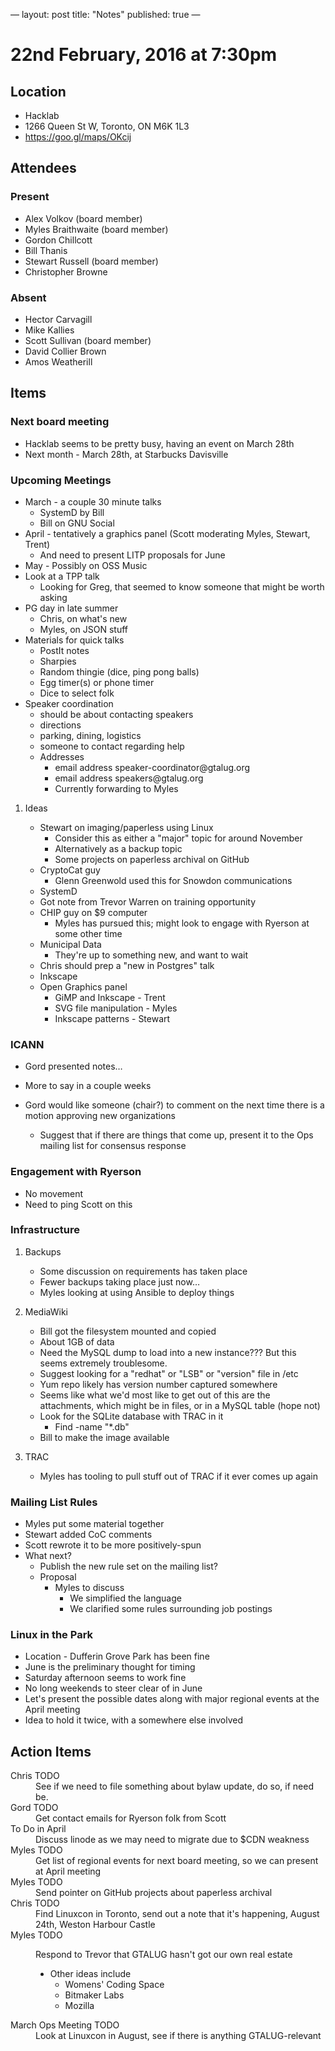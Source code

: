 ---
layout: post
title: "Notes"
published: true
---

* 22nd February, 2016 at 7:30pm

** Location
  - Hacklab
  - 1266 Queen St W, Toronto, ON M6K 1L3
  - <https://goo.gl/maps/OKcij>


** Attendees

*** Present

- Alex Volkov (board member)
- Myles Braithwaite  (board member)
- Gordon Chillcott
- Bill Thanis
- Stewart Russell (board member)
- Christopher Browne

*** Absent

- Hector Carvagill
- Mike Kallies
- Scott Sullivan (board member)
- David Collier Brown
- Amos Weatherill

** Items

*** Next board meeting

 - Hacklab seems to be pretty busy, having an event on March 28th
 - Next month - March 28th, at Starbucks Davisville
  
*** Upcoming Meetings
 - March - a couple 30 minute talks
   - SystemD by Bill
   - Bill on GNU Social
 - April - tentatively a graphics panel (Scott moderating Myles, Stewart, Trent)
   - And need to present LITP proposals for June
 - May - Possibly on OSS Music
 - Look at a TPP talk
   - Looking for Greg, that seemed to know someone that might be worth asking
 - PG day in late summer
   - Chris, on what's new
   - Myles, on JSON stuff
 - Materials for quick talks
   - PostIt notes
   - Sharpies
   - Random thingie (dice, ping pong balls)
   - Egg timer(s) or phone timer
   - Dice to select folk
 - Speaker coordination
   - should be about contacting speakers
   - directions
   - parking, dining, logistics
   - someone to contact regarding help
   - Addresses
     - email address speaker-coordinator@gtalug.org
     - email address speakers@gtalug.org
     - Currently forwarding to Myles

**** Ideas
 - Stewart on imaging/paperless using Linux
   - Consider this as either a "major" topic for around November
   - Alternatively as a backup topic
   - Some projects on paperless archival on GitHub
 - CryptoCat guy
   - Glenn Greenwold used this for Snowdon communications
 - SystemD
 - Got note from Trevor Warren on training opportunity
 - CHIP guy on $9 computer
   - Myles has pursued this; might look to engage with Ryerson at some other time
 - Municipal Data
   - They're up to something new, and want to wait
 - Chris should prep a "new in Postgres" talk
 - Inkscape
 - Open Graphics panel
   - GiMP and Inkscape - Trent
   - SVG file manipulation - Myles
   - Inkscape patterns - Stewart

*** ICANN

  - Gord presented notes...

  - More to say in a couple weeks

  - Gord would like someone (chair?) to comment on the next time there is a motion approving new organizations
    - Suggest that if there are things that come up, present it to the Ops mailing list for consensus response

*** Engagement with Ryerson
  - No movement
  - Need to ping Scott on this

*** Infrastructure
**** Backups
 - Some discussion on requirements has taken place
 - Fewer backups taking place just now...
 - Myles looking at using Ansible to deploy things
**** MediaWiki
  - Bill got the filesystem mounted and copied
  - About 1GB of data
  - Need the MySQL dump to load into a new instance???  But this seems extremely troublesome.
  - Suggest looking for a "redhat" or "LSB" or "version" file in /etc
  - Yum repo likely has version number captured somewhere
  - Seems like what we'd most like to get out of this are the attachments, which might be in files, or in a MySQL table (hope not)
  - Look for the SQLite database with TRAC in it
    - Find -name "*.db"
  - Bill to make the image available
**** TRAC
  - Myles has tooling to pull stuff out of TRAC if it ever comes up again
*** Mailing List Rules
  - Myles put some material together
  - Stewart added CoC comments
  - Scott rewrote it to be more positively-spun
  - What next?
    - Publish the new rule set on the mailing list?
    - Proposal
      - Myles to discuss
        - We simplified the language
        - We clarified some rules surrounding job postings
*** Linux in the Park
  - Location - Dufferin Grove Park has been fine
  - June is the preliminary thought for timing
  - Saturday afternoon seems to work fine
  - No long weekends to steer clear of in June
  - Let's present the possible dates along with major regional events at the April meeting
  - Idea to hold it twice, with a somewhere else involved
** Action Items
  - Chris TODO :: See if we need to file something about bylaw update, do so, if need be.
  - Gord TODO :: Get contact emails for Ryerson folk from Scott
  - To Do in April :: Discuss linode as we may need to migrate due to $CDN weakness
  - Myles TODO :: Get list of regional events for next board meeting, so we can present at April meeting
  - Myles TODO :: Send pointer on GitHub projects about paperless archival
  - Chris TODO :: Find Linuxcon in Toronto, send out a note that it's happening, August 24th, Weston Harbour Castle
  - Myles TODO :: Respond to Trevor that GTALUG hasn't got our own real estate
    - Other ideas include
      - Womens' Coding Space
      - Bitmaker Labs
      - Mozilla
  - March Ops Meeting TODO :: Look at Linuxcon in August, see if there is anything GTALUG-relevant
